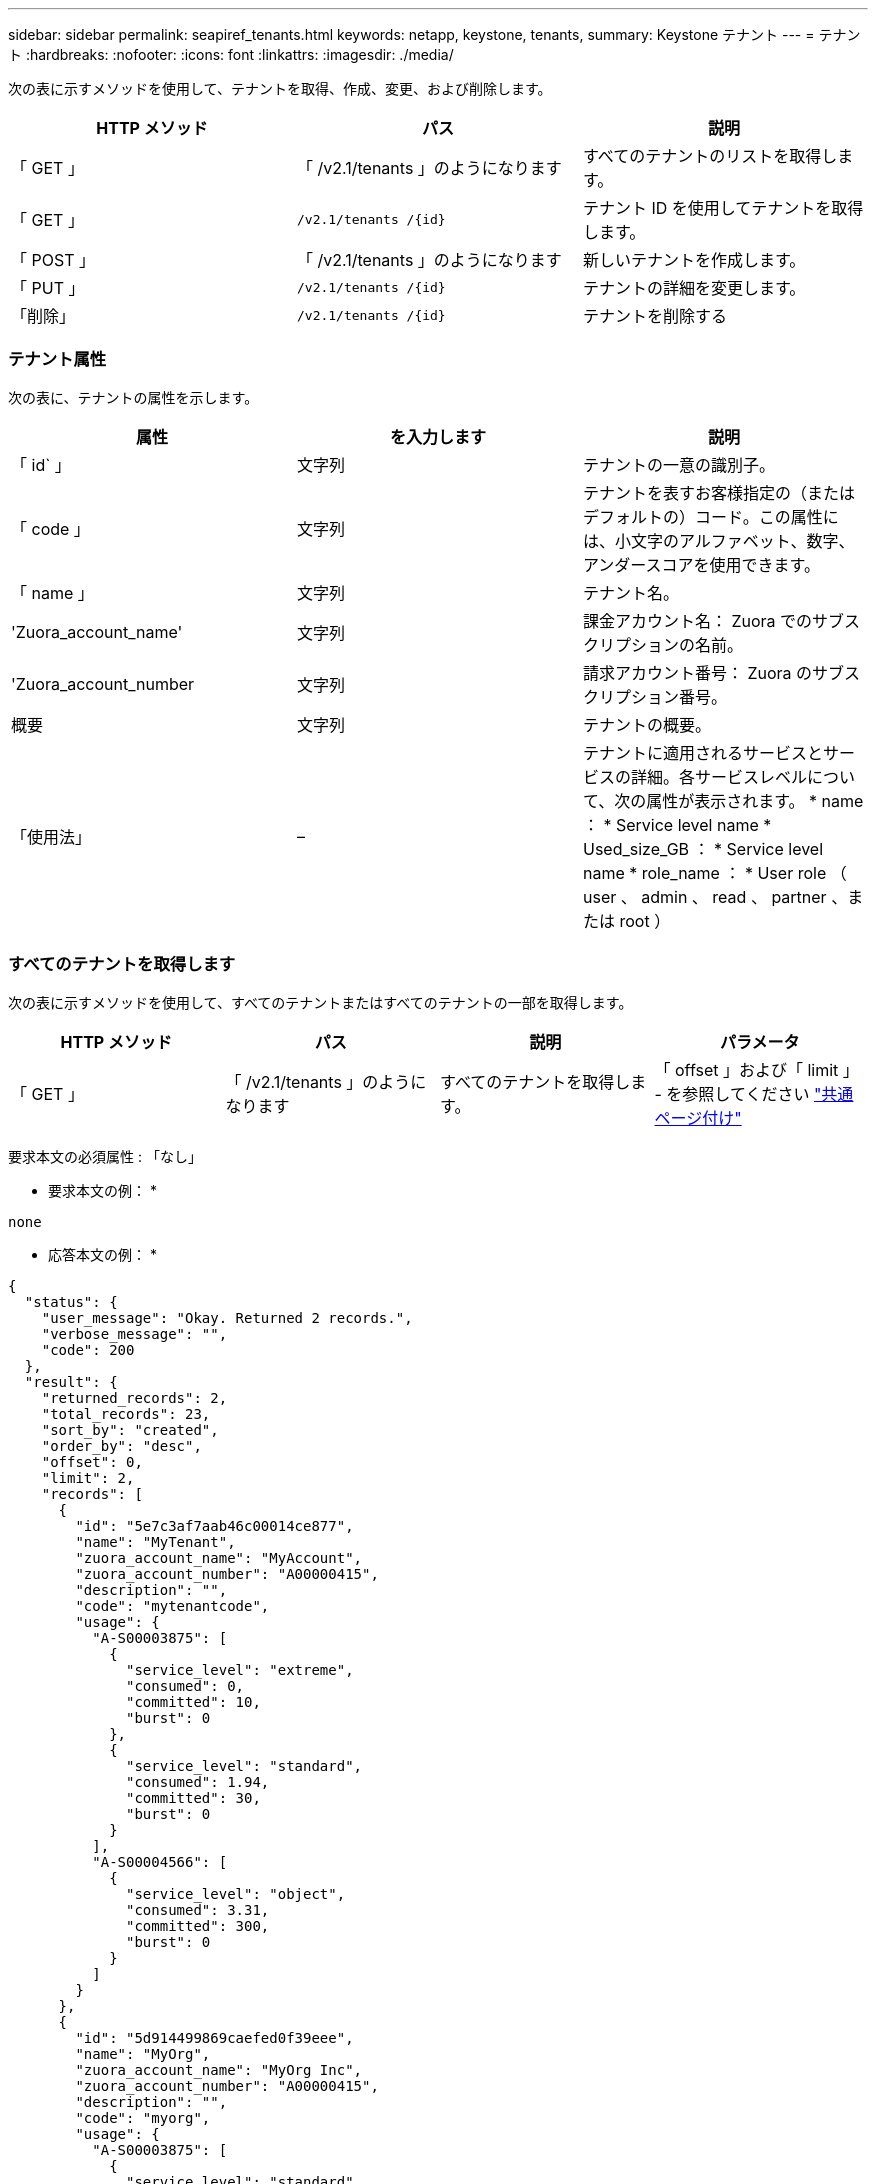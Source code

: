 ---
sidebar: sidebar 
permalink: seapiref_tenants.html 
keywords: netapp, keystone, tenants, 
summary: Keystone テナント 
---
= テナント
:hardbreaks:
:nofooter: 
:icons: font
:linkattrs: 
:imagesdir: ./media/


[role="lead"]
次の表に示すメソッドを使用して、テナントを取得、作成、変更、および削除します。

|===
| HTTP メソッド | パス | 説明 


| 「 GET 」 | 「 /v2.1/tenants 」のようになります | すべてのテナントのリストを取得します。 


| 「 GET 」 | `/v2.1/tenants /{id}` | テナント ID を使用してテナントを取得します。 


| 「 POST 」 | 「 /v2.1/tenants 」のようになります | 新しいテナントを作成します。 


| 「 PUT 」 | `/v2.1/tenants /{id}` | テナントの詳細を変更します。 


| 「削除」 | `/v2.1/tenants /{id}` | テナントを削除する 
|===


=== テナント属性

次の表に、テナントの属性を示します。

|===
| 属性 | を入力します | 説明 


| 「 id` 」 | 文字列 | テナントの一意の識別子。 


| 「 code 」 | 文字列 | テナントを表すお客様指定の（またはデフォルトの）コード。この属性には、小文字のアルファベット、数字、アンダースコアを使用できます。 


| 「 name 」 | 文字列 | テナント名。 


| 'Zuora_account_name' | 文字列 | 課金アカウント名： Zuora でのサブスクリプションの名前。 


| 'Zuora_account_number | 文字列 | 請求アカウント番号： Zuora のサブスクリプション番号。 


| 概要 | 文字列 | テナントの概要。 


| 「使用法」 | – | テナントに適用されるサービスとサービスの詳細。各サービスレベルについて、次の属性が表示されます。 * name ： * Service level name * Used_size_GB ： * Service level name * role_name ： * User role （ user 、 admin 、 read 、 partner 、または root ） 
|===


=== すべてのテナントを取得します

次の表に示すメソッドを使用して、すべてのテナントまたはすべてのテナントの一部を取得します。

|===
| HTTP メソッド | パス | 説明 | パラメータ 


| 「 GET 」 | 「 /v2.1/tenants 」のようになります | すべてのテナントを取得します。 | 「 offset 」および「 limit 」 - を参照してください link:seapiref_netapp_service_engine_rest_apis.html#pagination>["共通ページ付け"] 
|===
要求本文の必須属性 : 「なし」

* 要求本文の例： *

....
none
....
* 応答本文の例： *

....
{
  "status": {
    "user_message": "Okay. Returned 2 records.",
    "verbose_message": "",
    "code": 200
  },
  "result": {
    "returned_records": 2,
    "total_records": 23,
    "sort_by": "created",
    "order_by": "desc",
    "offset": 0,
    "limit": 2,
    "records": [
      {
        "id": "5e7c3af7aab46c00014ce877",
        "name": "MyTenant",
        "zuora_account_name": "MyAccount",
        "zuora_account_number": "A00000415",
        "description": "",
        "code": "mytenantcode",
        "usage": {
          "A-S00003875": [
            {
              "service_level": "extreme",
              "consumed": 0,
              "committed": 10,
              "burst": 0
            },
            {
              "service_level": "standard",
              "consumed": 1.94,
              "committed": 30,
              "burst": 0
            }
          ],
          "A-S00004566": [
            {
              "service_level": "object",
              "consumed": 3.31,
              "committed": 300,
              "burst": 0
            }
          ]
        }
      },
      {
        "id": "5d914499869caefed0f39eee",
        "name": "MyOrg",
        "zuora_account_name": "MyOrg Inc",
        "zuora_account_number": "A00000415",
        "description": "",
        "code": "myorg",
        "usage": {
          "A-S00003875": [
            {
              "service_level": "standard",
              "consumed": 12.33,
              "committed": 30,
              "burst": 0
            },
            {
              "service_level": "object",
              "consumed": 0,
              "committed": 40,
              "burst": 0
            }
          ],
          "A-S00003969": [
            {
              "service_level": "extreme",
              "consumed": 0,
              "committed": 5,
              "burst": 0
            }
          ]
        }
      }
    ]
  }
}
....


=== ID を使用してテナントを取得します

次の表に示すメソッドを使用して、 ID 別にテナントを取得します。

|===
| HTTP メソッド | パス | 説明 | パラメータ 


| 「 GET 」 | `/v2.1/tenants /{id}` | ID で指定されたテナントを取得します。 | `id (string) ` ：テナントの一意の識別子。 
|===
要求本文の必須属性 : 「なし」

要求の本文の例：

....
none
....
* 応答本文の例： *

....
{
  "status": {
    "user_message": "Okay. Returned 1 record.",
    "verbose_message": "",
    "code": 200
  },
  "result": {
    "returned_records": 1,
    "records": [
      {
        "id": "5e7c3af7aab46c00014ce877",
        "name": "MyTenant",
        "zuora_account_name": "MyAccount",
        "zuora_account_number": "A00000415",
        "description": "",
        "code": "mytenantcode",
        "usage": {
          "A-S00003875": [
            {
              "service_level": "extreme",
              "consumed": 0,
              "committed": 10,
              "burst": 0
            },
            {
              "service_level": "premium",
              "consumed": 2.4,
              "committed": 20,
              "burst": 0
            },
            {
              "service_level": "standard",
              "consumed": 1.94,
              "committed": 30,
              "burst": 0
            },
            {
              "service_level": "object",
              "consumed": 0,
              "committed": 40,
              "burst": 0
            }
          ],
          "A-S00003969": [
            {
              "service_level": "extreme",
              "consumed": 0,
              "committed": 5,
              "burst": 0
            },
            {
              "service_level": "standard",
              "consumed": 0,
              "committed": 30,
              "burst": 0
            }
          ],
          "A-S00004566": [
            {
              "service_level": "object",
              "consumed": 3.31,
              "committed": 300,
              "burst": 0
            }
          ]
        }
      }
    ]
  }
}
....


=== テナントを作成します

次の表に示すメソッドを使用してテナントを作成します。

|===
| HTTP メソッド | パス | 説明 | パラメータ 


| 「 POST 」 | 「 /v2.1/tenants 」のようになります | 新しいテナントを作成します。 | なし 
|===
要求される本文属性 : 'code'`name'Zuora_account_name'Zuora_account_number

* 要求本文の例： *

....
{
  "name": "MyNewTenant",
  "code": "mytenant",
  "zuora_account_name": "string",
  "zuora_account_number": "A00000415",
  "description": "DescriptionOfMyTenant"
}
....
* 応答本文の例： *

....
{
  "status": {
    "user_message": "Okay. New resource created.",
    "verbose_message": "",
    "code": 201
  },
  "result": {
    "returned_records": 1,
    "records": [
      {
        "id": "5ed5ac802c356a0001a735af",
        "name": "MyNewTenant",
        "zuora_account_name": "string",
        "zuora_account_number": "A00000415",
        "description": "DescriptionOfMyTenant",
        "code": "mytenant",
        "usage": null
      }
    ]
  }
}
....


=== テナントを変更します

テナントを変更するには、次の表に示すメソッドを使用します。

|===
| HTTP メソッド | パス | 説明 | パラメータ 


| 「 PUT 」 | `/v2.1/tenants /{id}` | ID で指定されたテナントを変更します。名前、 Zuora サブスクリプションの詳細（アカウント名またはサブスクリプション番号）、およびテナントの概要を変更できます。 | `id (string) ` ：テナントの一意の識別子。 
|===
要求本文の必須属性 : 「 code

* 要求本文の例： *

....
{
  "name": "MyNewTenant",
  "code": "mytenant",
  "zuora_account_name": "string",
  "zuora_account_number": "A00000415",
  "description": "New description of my tenant"
}
....
* 応答本文の例： *

....
{
  "status": {
    "user_message": "Okay. Returned 1 record.",
    "verbose_message": "",
    "code": 200
  },
  "result": {
    "returned_records": 1,
    "records": [
      {
        "id": "5ed5ac802c356a0001a735af",
        "name": "MyNewTenant",
        "zuora_account_name": "string",
        "zuora_account_number": "A00000415",
        "description": "New description of my tenant",
        "code": "mytenant",
        "usage": null
      }
    ]
  }
}
....


=== テナントを削除します

次の表に示すメソッドを使用して、テナントを削除します。

|===
| HTTP メソッド | パス | 説明 | パラメータ 


| 「削除」 | `/v2.1/tenants /{id}` | ID で指定されたテナントを削除します。 | `id (string) ` ：テナントの一意の識別子。 
|===
要求本文の必須属性 : 「なし」

* 要求本文の例： *

....
none
....
* 応答本文の例： *

....
No content for successful delete
....